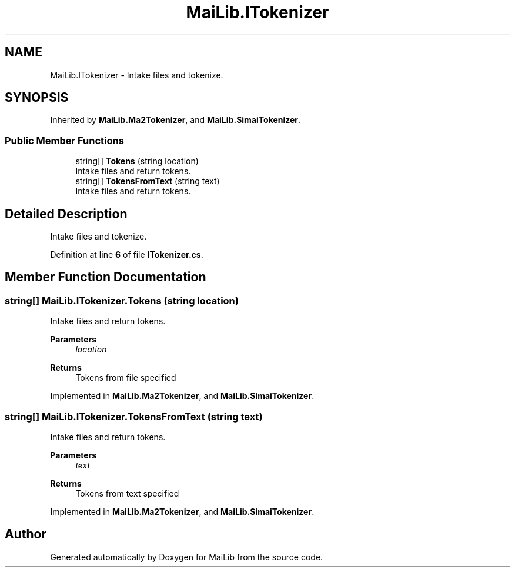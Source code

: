 .TH "MaiLib.ITokenizer" 3 "Sun Feb 5 2023" "Version 1.0.4.0" "MaiLib" \" -*- nroff -*-
.ad l
.nh
.SH NAME
MaiLib.ITokenizer \- Intake files and tokenize\&.  

.SH SYNOPSIS
.br
.PP
.PP
Inherited by \fBMaiLib\&.Ma2Tokenizer\fP, and \fBMaiLib\&.SimaiTokenizer\fP\&.
.SS "Public Member Functions"

.in +1c
.ti -1c
.RI "string[] \fBTokens\fP (string location)"
.br
.RI "Intake files and return tokens\&. "
.ti -1c
.RI "string[] \fBTokensFromText\fP (string text)"
.br
.RI "Intake files and return tokens\&. "
.in -1c
.SH "Detailed Description"
.PP 
Intake files and tokenize\&. 
.PP
Definition at line \fB6\fP of file \fBITokenizer\&.cs\fP\&.
.SH "Member Function Documentation"
.PP 
.SS "string[] MaiLib\&.ITokenizer\&.Tokens (string location)"

.PP
Intake files and return tokens\&. 
.PP
\fBParameters\fP
.RS 4
\fIlocation\fP 
.RE
.PP
\fBReturns\fP
.RS 4
Tokens from file specified
.RE
.PP

.PP
Implemented in \fBMaiLib\&.Ma2Tokenizer\fP, and \fBMaiLib\&.SimaiTokenizer\fP\&.
.SS "string[] MaiLib\&.ITokenizer\&.TokensFromText (string text)"

.PP
Intake files and return tokens\&. 
.PP
\fBParameters\fP
.RS 4
\fItext\fP 
.RE
.PP
\fBReturns\fP
.RS 4
Tokens from text specified
.RE
.PP

.PP
Implemented in \fBMaiLib\&.Ma2Tokenizer\fP, and \fBMaiLib\&.SimaiTokenizer\fP\&.

.SH "Author"
.PP 
Generated automatically by Doxygen for MaiLib from the source code\&.

